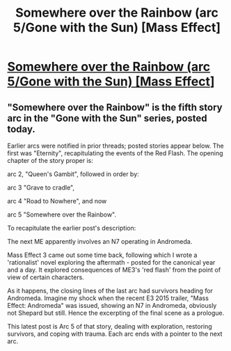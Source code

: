 #+TITLE: Somewhere over the Rainbow (arc 5/Gone with the Sun) [Mass Effect]

* [[https://www.fanfiction.net/s/11410426/1/][Somewhere over the Rainbow (arc 5/Gone with the Sun) [Mass Effect]]]
:PROPERTIES:
:Author: SCarinae
:Score: 6
:DateUnix: 1438079066.0
:DateShort: 2015-Jul-28
:END:

** "Somewhere over the Rainbow" is the fifth story arc in the "Gone with the Sun" series, posted today.

Earlier arcs were notified in prior threads; posted stories appear below. The first was "Eternity", recapitulating the events of the Red Flash. The opening chapter of the story proper is:

arc 2, "Queen's Gambit", followed in order by:

arc 3 "Grave to cradle",

arc 4 "Road to Nowhere", and now

arc 5 "Somewhere over the Rainbow".

To recapitulate the earlier post's description:

The next ME apparently involves an N7 operating in Andromeda.

Mass Effect 3 came out some time back, following which I wrote a 'rationalist' novel exploring the aftermath - posted for the canonical year and a day. It explored consequences of ME3's 'red flash' from the point of view of certain characters.

As it happens, the closing lines of the last arc had survivors heading for Andromeda. Imagine my shock when the recent E3 2015 trailer, "Mass Effect: Andromeda" was issued, showing an N7 in Andromeda, obviously not Shepard but still. Hence the excerpting of the final scene as a prologue.

This latest post is Arc 5 of that story, dealing with exploration, restoring survivors, and coping with trauma. Each arc ends with a pointer to the next arc.
:PROPERTIES:
:Author: SCarinae
:Score: 1
:DateUnix: 1438079083.0
:DateShort: 2015-Jul-28
:END:
